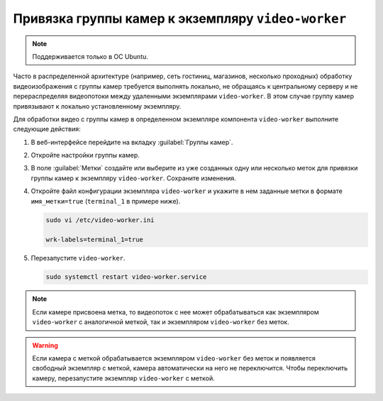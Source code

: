 .. _video-allocation:

Привязка группы камер к экземпляру ``video-worker``
======================================================

.. note::
   Поддерживается только в ОС Ubuntu.

Часто в распределенной архитектуре (например, сеть гостиниц, магазинов, несколько проходных) обработку видеоизображения с группы камер требуется выполнять локально, не обращаясь к центральному серверу и не перераспределяя видеопотоки между удаленными экземплярами ``video-worker``. В этом случае группу камер привязывают к локально установленному экземпляру.

Для обработки видео с группы камер в определенном экземпляре компонента ``video-worker`` выполните следующие действия:

#. В веб-интерфейсе перейдите на вкладку :guilabel:`Группы камер`.
#. Откройте настройки группы камер.
#. В поле :guilabel:`Метки` создайте или выберите из уже созданных одну или несколько меток для привязки группы камер к экземпляру ``video-worker``. Сохраните изменения.
#. Откройте файл конфигурации экземпляра ``video-worker`` и укажите в нем заданные метки в формате ``имя_метки=true`` (``terminal_1`` в примере ниже). 

   .. code::

      sudo vi /etc/video-worker.ini
      
      wrk-labels=terminal_1=true

#. Перезапустите ``video-worker``.

   .. code::

      sudo systemctl restart video-worker.service

.. note::
   Если камере присвоена метка, то видеопоток с нее может обрабатываться как экземпляром ``video-worker`` с аналогичной меткой, так и экземпляром ``video-worker`` без меток. 

.. warning::
   Если камера с меткой обрабатывается экземпляром ``video-worker`` без меток и появляется свободный экземпляр с меткой, камера автоматически на него не переключится. Чтобы переключить камеру, перезапустите экземпляр ``video-worker`` с меткой.



